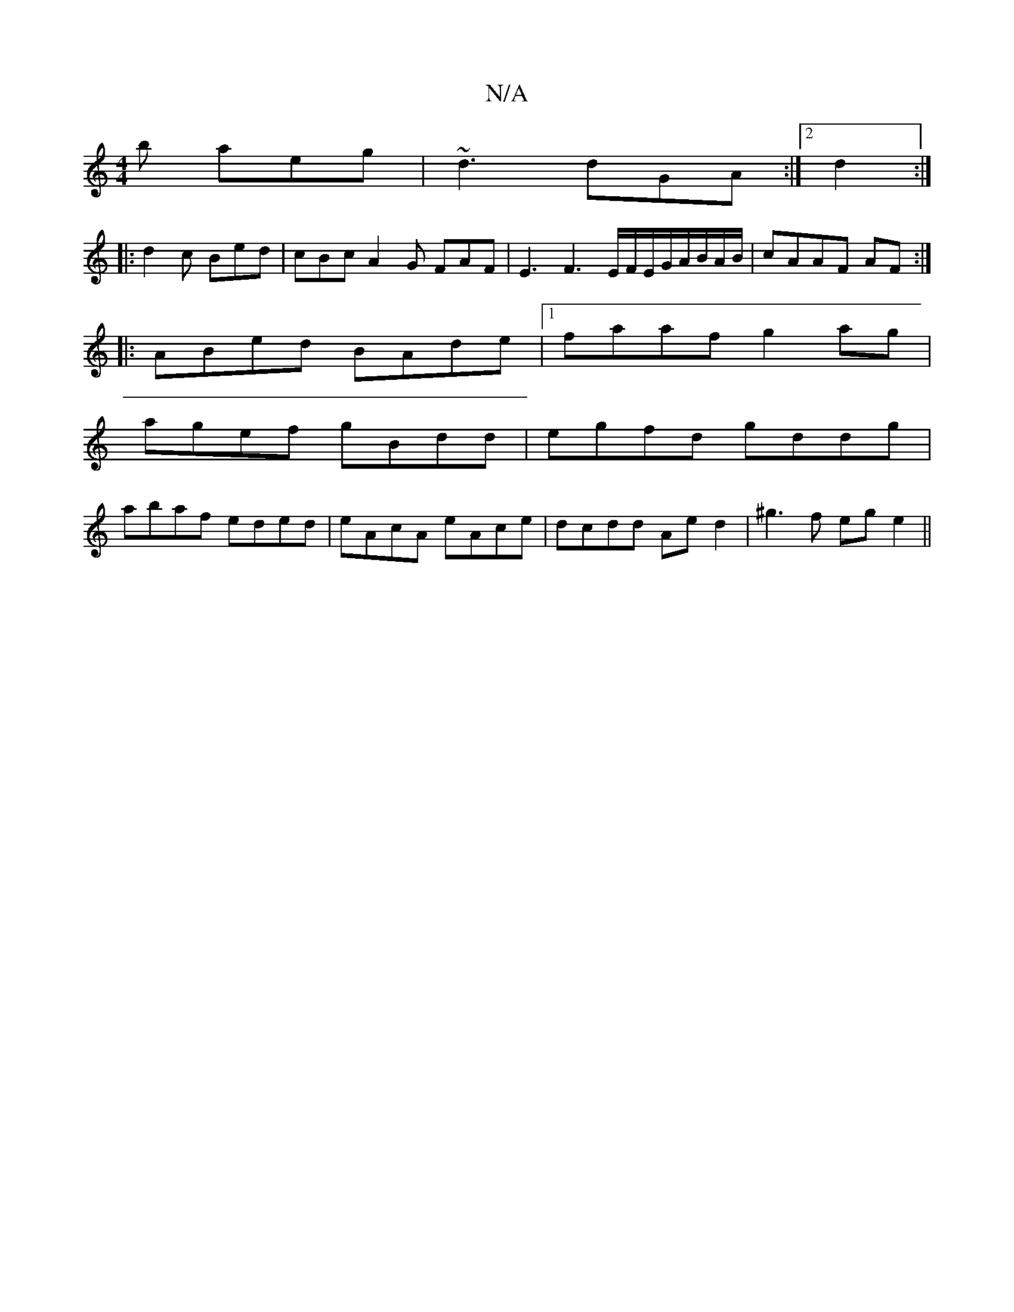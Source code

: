 X:1
T:N/A
M:4/4
R:N/A
K:Cmajor
b aeg|~d3 dGA:|2 d2:|
|:d2c Bed|cBc A2G FAF|E3F3E/F/E/G/A/B/A/2B/|cAAF AF:|
|:ABed BAde|1 faaf g2ag|
agef gBdd|egfd gddg|
abaf eded|eAcA eAce|dcdd Ae d2|^g3f ege2||

AB|cdeg g2ae||
dBBA BAGB | ABcB cA